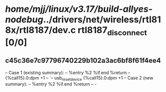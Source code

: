 #+TODO: TODO CHECK | BUG DUP
* /home/mjj/linux/v3.17/build-allyes-nodebug/../drivers/net/wireless/rtl818x/rtl8187/dev.c rtl8187_disconnect [0/0]
** c45c36e7c97796740229b102a3ac6bf8f61f4ee4
   -- Case 1 (existing summary):
   --     %entry %2 %if.end %return
   --         {%call15}.0:dpm +1
   --         `-- usb_reset_device {%call15}.0:dpm +1
   -- Case 2 (new summary):
   --     %entry %2 %if.end %return
   --         -
